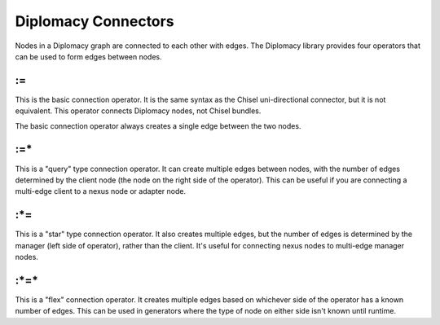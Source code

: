 Diplomacy Connectors
====================

Nodes in a Diplomacy graph are connected to each other with edges. The Diplomacy
library provides four operators that can be used to form edges between nodes.

:=
--

This is the basic connection operator. It is the same syntax as the Chisel
uni-directional connector, but it is not equivalent. This operator connects
Diplomacy nodes, not Chisel bundles.

The basic connection operator always creates a single edge between the two
nodes.

:=\*
----

This is a "query" type connection operator. It can create multiple edges
between nodes, with the number of edges determined by the client node
(the node on the right side of the operator). This can be useful if you
are connecting a multi-edge client to a nexus node or adapter node.

:\*=
----

This is a "star" type connection operator. It also creates multiple edges,
but the number of edges is determined by the manager (left side of operator),
rather than the client. It's useful for connecting nexus nodes to multi-edge
manager nodes.

:\*=\*
------

This is a "flex" connection operator. It creates multiple edges based on
whichever side of the operator has a known number of edges. This can be used
in generators where the type of node on either side isn't known until runtime.
